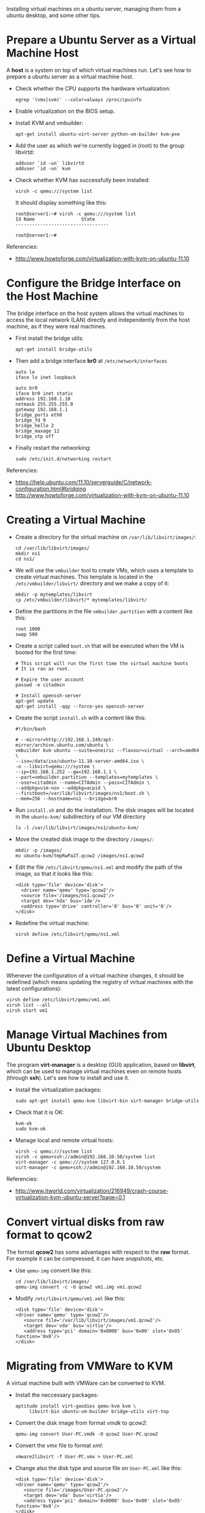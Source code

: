#+OPTIONS:   H:3 num:t toc:t \n:nil @:t ::t |:t ^:nil -:t f:t *:t <:t
#+OPTIONS:   TeX:nil LaTeX:nil skip:nil d:nil todo:t pri:nil tags:not-in-toc
#+begin_comment yaml-front-matter
---
layout:     post
title:      Virtual Machine Management on Ubuntu
date:       2012-08-20 6:41:00
summary:    Installing virtual machines on a ubuntu server,
            managing them from a ubuntu desktop, and some other tips.
tags: [System Administration, Virtual Machines, Ubuntu, KVM]
---
#+end_comment

Installing virtual machines on a ubuntu server, managing them from a
ubuntu desktop, and some other tips.

* Prepare a Ubuntu Server as a Virtual Machine Host

  A *host* is a system on top of which virtual machines run. Let's
  see how to prepare a ubuntu server as a virtual machine host.

  + Check whether the CPU supports the hardware virtualization:
    #+BEGIN_EXAMPLE
    egrep '(vmx|svm)' --color=always /proc/cpuinfo
    #+END_EXAMPLE

  + Enable virtualization on the BIOS setup.

  + Install KVM and vmbuilder:
    #+BEGIN_EXAMPLE
    apt-get install ubuntu-virt-server python-vm-builder kvm-pxe
    #+END_EXAMPLE

  + Add the user as which we're currently logged in (root) to the
    group libvirtd:
    #+BEGIN_EXAMPLE
    adduser `id -un` libvirtd
    adduser `id -un` kvm
    #+END_EXAMPLE

  + Check whether KVM has successfully been installed:
    #+BEGIN_EXAMPLE
    virsh -c qemu:///system list
    #+END_EXAMPLE
    It should display something like this:
    #+BEGIN_EXAMPLE
    root@server1:~# virsh -c qemu:///system list
    Id Name                 State
    ----------------------------------
    
    root@server1:~#
    #+END_EXAMPLE


  Referencies:
  + http://www.howtoforge.com/virtualization-with-kvm-on-ubuntu-11.10


* Configure the Bridge Interface on the Host Machine

  The bridge interface on the host system allows the virtual machines
  to access the local network (LAN) directly and independently from
  the host machine, as if they were real machines.

  + First install the bridge utils:
    #+BEGIN_EXAMPLE
    apt-get install bridge-utils
    #+END_EXAMPLE

  + Then add a bridge interface *br0* at ~/etc/network/interfaces~
    #+BEGIN_EXAMPLE
    auto lo
    iface lo inet loopback
    
    auto br0
    iface br0 inet static
    address 192.168.1.10
    netmask 255.255.255.0
    gateway 192.168.1.1
    bridge_ports eth0
    bridge_fd 9
    bridge_hello 2
    bridge_maxage 12
    bridge_stp off
    #+END_EXAMPLE
 
  + Finally restart the networking:
    #+BEGIN_EXAMPLE
    sudo /etc/init.d/networking restart
    #+END_EXAMPLE

  Referencies:
  + https://help.ubuntu.com/11.10/serverguide/C/network-configuration.html#bridging
  + http://www.howtoforge.com/virtualization-with-kvm-on-ubuntu-11.10


* Creating a Virtual Machine

  + Create a directory for the virtual machine on
    ~/var/lib/libvirt/images/~:
    #+BEGIN_EXAMPLE
    cd /var/lib/libvirt/images/
    mkdir ns1
    cd ns1/
    #+END_EXAMPLE

  + We will use the =vmbuilder= tool to create VMs, which uses a
    template to create virtual machines. This template is located in
    the ~/etc/vmbuilder/libvirt/~ directory and we make a copy of it:
    #+BEGIN_EXAMPLE
    mkdir -p mytemplates/libvirt
    cp /etc/vmbuilder/libvirt/* mytemplates/libvirt/
    #+END_EXAMPLE

  + Define the partitions in the file ~vmbuilder.partition~ with a
    content like this:
    #+BEGIN_EXAMPLE
    root 1000
    swap 500
    #+END_EXAMPLE

  + Create a script called ~boot.sh~ that will be executed when the
    VM is booted for the first time:
    #+BEGIN_EXAMPLE
    # This script will run the first time the virtual machine boots
    # It is ran as root.

    # Expire the user account
    passwd -e citadmin

    # Install openssh-server
    apt-get update
    apt-get install -qqy --force-yes openssh-server
    #+END_EXAMPLE

  + Create the script ~install.sh~ with a content like this:
    #+BEGIN_EXAMPLE
    #!/bin/bash

	# --mirror=http://192.168.1.249/apt-mirror/archive.ubuntu.com/ubuntu \
    vmbuilder kvm ubuntu --suite=oneiric --flavour=virtual --arch=amd64 \
	--iso=/data/iso/ubuntu-11.10-server-amd64.iso \
	-o --libvirt=qemu:///system \
	--ip=192.168.1.252 --gw=192.168.1.1 \
	--part=vmbuilder.partition --templates=mytemplates \
	--user=citadmin --name=CITAdmin --pass=CITAdmin \
	--addpkg=vim-nox --addpkg=acpid \
	--firstboot=/var/lib/libvirt/images/ns1/boot.sh \
	--mem=256 --hostname=ns1 --bridge=br0
    #+END_EXAMPLE

  + Run ~install.sh~ and do the installation. The disk images will be
    located in the ~ubuntu-kvm/~ subdirectory of our VM directory
    #+BEGIN_EXAMPLE
    ls -l /var/lib/libvirt/images/ns1/ubuntu-kvm/
    #+END_EXAMPLE

  + Move the created disk image to the directory ~/images/~:
    #+BEGIN_EXAMPLE
    mkdir -p /images/
    mv ubuntu-kvm/tmpRwPa27.qcow2 /images/ns1.qcow2
    #+END_EXAMPLE

  + Edit the file ~/etc/libvirt/qemu/ns1.xml~ and modify the path of
    the image, so that it looks like this:
    #+BEGIN_EXAMPLE
    <disk type='file' device='disk'>
      <driver name='qemu' type='qcow2'/>
      <source file='/images/ns1.qcow2'/>
      <target dev='hda' bus='ide'/>
      <address type='drive' controller='0' bus='0' unit='0'/>
    </disk>
    #+END_EXAMPLE

  + Redefine the virtual machine:
    #+BEGIN_EXAMPLE
    virsh define /etc/libvirt/qemu/ns1.xml
    #+END_EXAMPLE



* Define a Virtual Machine

  Whenever the configuration of a virtual machine changes, it should
  be redefined (which means updating the registry of virtual machines
  with the latest configurations):

  #+BEGIN_EXAMPLE
  virsh define /etc/libvirt/qemu/vm1.xml
  virsh list --all
  virsh start vm1
  #+END_EXAMPLE


* Manage Virtual Machines from Ubuntu Desktop

 The program *virt-manager* is a desktop (GUI) application, based on
 *libvirt*, which can be used to manage virtual machines even on
 remote hosts (through *ssh*). Let's see how to install and use it.

 + Install the virtualization packages:
   #+BEGIN_EXAMPLE
   sudo apt-get install qemu-kvm libvirt-bin virt-manager bridge-utils
   #+END_EXAMPLE

 + Check that it is OK:
   #+BEGIN_EXAMPLE
   kvm-ok
   sudo kvm-ok
   #+END_EXAMPLE

 + Manage local and remote virtual hosts:
   #+BEGIN_EXAMPLE
   virsh -c qemu:///system list
   virsh -c qemu+ssh://admin@192.168.10.50/system list
   virt-manager -c qemu:///system 127.0.0.1
   virt-manager -c qemu+ssh://admin@192.168.10.50/system
   #+END_EXAMPLE

 Referencies:
 + http://www.itworld.com/virtualization/216949/crash-course-virtualization-kvm-ubuntu-server?page=0,1


* Convert virtual disks from raw format to qcow2

  The format *qcow2* has some advantages with respect to the *raw*
  format. For example it can be compressed, it can have /snapshots/,
  etc.

  + Use =qemu-img= convert like this:
    #+BEGIN_EXAMPLE
    cd /var/lib/libvirt/images/
    qemu-img convert -c -O qcow2 vm1.img vm1.qcow2
    #+END_EXAMPLE

  + Modify ~/etc/libvirt/qemu/vm1.xml~ like this:
    #+BEGIN_EXAMPLE
    <disk type='file' device='disk'>
    <driver name='qemu' type='qcow2'/>
       <source file='/var/lib/libvirt/images/vm1.qcow2'/>
       <target dev='vda' bus='virtio'/>
       <address type='pci' domain='0x0000' bus='0x00' slot='0x05' function='0x0'/>
    </disk>
    #+END_EXAMPLE


* Migrating from VMWare to KVM

  A virtual machine built with VMWare can be converted to KVM.

  + Install the neccessary packages:
    #+BEGIN_EXAMPLE
    aptitude install virt-goodies qemu-kvm kvm \
	     libvirt-bin ubuntu-vm-builder bridge-utils virt-top
    #+END_EXAMPLE

  + Convert the disk image from format /vmdk/ to /qcow2/:
    #+BEGIN_EXAMPLE
    qemu-img convert User-PC.vmdk -O qcow2 User-PC.qcow2
    #+END_EXAMPLE

  + Convert the /vmx/ file to format /xml/:
    #+BEGIN_EXAMPLE
    vmware2libvirt -f User-PC.vmx > User-PC.xml
    #+END_EXAMPLE

  + Change also the disk type and source file on ~User-PC.xml~ like
    this:
    #+BEGIN_EXAMPLE
    <disk type='file' device='disk'>
    <driver name='qemu' type='qcow2'/>
       <source file='/images/User-PC.qcow2'/>
       <target dev='vda' bus='virtio'/>
       <address type='pci' domain='0x0000' bus='0x00' slot='0x05' function='0x0'/>
    </disk>
    #+END_EXAMPLE

  + Add this xml file to the vm manager:
    #+BEGIN_EXAMPLE
    virsh -c qemu:///system define User-PC.xml 
    #+END_EXAMPLE

  + Start it:
    #+BEGIN_EXAMPLE
    virsh start User-PC
    #+END_EXAMPLE

  Referencies:
   + http://blog.mymediasystem.net/uncategorized/vmware-kvm-migration-guide/


* How to mount a qcow2 image

  Sometimes we need to access directly the disk of a virtual machine,
  without booting it. It can be done by mounting it on the host
  system, as in the following example.

  #+BEGIN_EXAMPLE
  modprobe nbd max_part=16
  qemu-nbd -c /dev/nbd0 image.qcow2
  partprobe /dev/nbd0
  mount /dev/nbd0p1 /mnt/image

  fdisk /dev/nbd0

  vgscan
  vgchange -ay zentyal
  
  lvdisplay
  mount /dev/zentyal/root /mnt/image
  umount /mnt/image
  vgchange -an zentyal
  killall qemu-nbd
  #+END_EXAMPLE

  Reference: http://en.wikibooks.org/wiki/QEMU/Images
